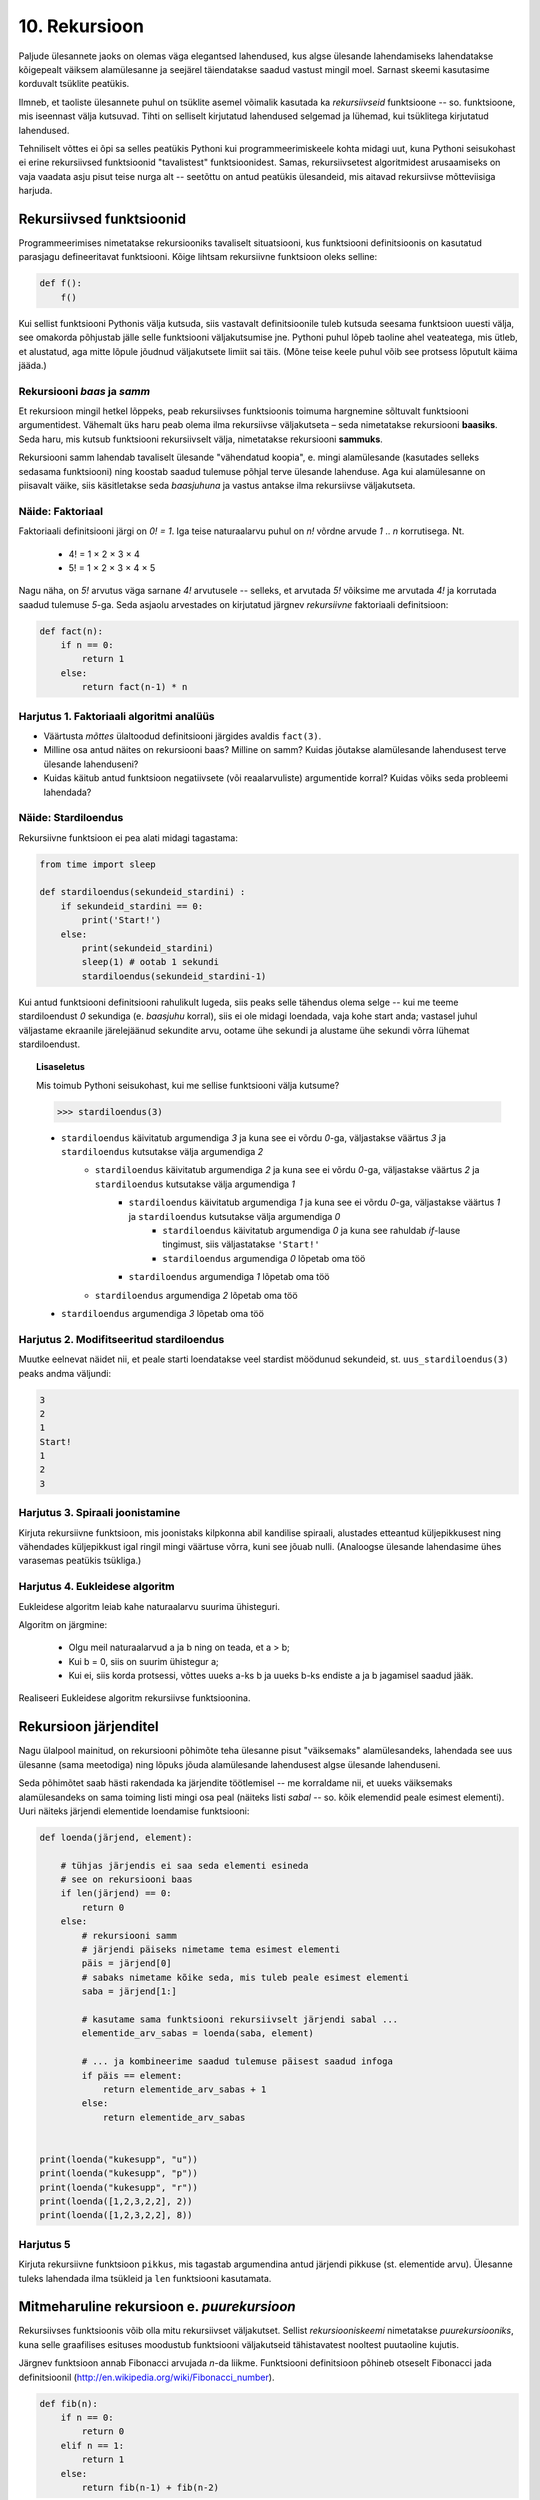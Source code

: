 **************
10. Rekursioon
**************

.. todo::

    * lineaarne rekursioon ei ole tegelikult nii kasulik
    * ei ole tegemist eraldi keelekonstruktsiooniga
    * aluseks on hea funktsiooni väljakutsete mõistmine, võiks alustada selle kordamisest
    * rekursiooni näide: “I promise to repeat the sentence I just said” Papert, teaching children .. lk 8
    * rekursiooni näide: habemeajaja (lisalugemisse)
    
Paljude ülesannete jaoks on olemas väga elegantsed lahendused, kus algse ülesande lahendamiseks lahendatakse kõigepealt väiksem alamülesanne ja seejärel täiendatakse saadud vastust mingil moel. Sarnast skeemi kasutasime korduvalt tsüklite peatükis.

Ilmneb, et taoliste ülesannete puhul on tsüklite asemel võimalik kasutada ka *rekursiivseid* funktsioone -- so. funktsioone, mis iseennast välja kutsuvad. Tihti on selliselt kirjutatud lahendused selgemad ja lühemad, kui tsüklitega kirjutatud lahendused.

Tehniliselt võttes ei õpi sa selles peatükis Pythoni kui programmeerimiskeele kohta midagi uut, kuna Pythoni seisukohast ei erine rekursiivsed funktsioonid "tavalistest" funktsioonidest. Samas, rekursiivsetest algoritmidest arusaamiseks on vaja vaadata asju pisut teise nurga alt -- seetõttu on antud peatükis ülesandeid, mis aitavad rekursiivse mõtteviisiga harjuda. 


Rekursiivsed funktsioonid
========================================================================
Programmeerimises nimetatakse rekursiooniks tavaliselt situatsiooni, kus funktsiooni definitsioonis on kasutatud parasjagu defineeritavat funktsiooni. Kõige lihtsam rekursiivne funktsioon oleks selline:

.. sourcecode:: py3

    def f():
        f()

Kui sellist funktsiooni Pythonis välja kutsuda, siis vastavalt definitsioonile tuleb kutsuda seesama funktsioon uuesti välja, see omakorda põhjustab jälle selle funktsiooni väljakutsumise jne. Pythoni puhul lõpeb taoline ahel veateatega, mis ütleb, et alustatud, aga mitte lõpule jõudnud väljakutsete limiit sai täis. (Mõne teise keele puhul võib see protsess lõputult käima jääda.)

Rekursiooni *baas* ja *samm*
-------------------------------------------------------------------------------------------------------
Et rekursioon mingil hetkel lõppeks, peab rekursiivses funktsioonis toimuma hargnemine sõltuvalt funktsiooni argumentidest. Vähemalt üks haru peab olema ilma rekursiivse väljakutseta – seda nimetatakse rekursiooni **baasiks**. Seda haru, mis kutsub funktsiooni rekursiivselt välja, nimetatakse rekursiooni **sammuks**.

Rekursiooni samm lahendab tavaliselt ülesande "vähendatud koopia", e. mingi alamülesande (kasutades selleks sedasama funktsiooni) ning koostab saadud tulemuse põhjal terve ülesande lahenduse. Aga kui alamülesanne on piisavalt väike, siis käsitletakse seda *baasjuhuna* ja vastus antakse ilma rekursiivse väljakutseta.


Näide: Faktoriaal
-------------------------------------------------------------------------------------------------------
Faktoriaali definitsiooni järgi on `0! = 1`. Iga teise naturaalarvu puhul on `n!` võrdne arvude `1` .. `n` korrutisega. Nt.

    * 4! = 1 × 2 × 3 × 4
    * 5! = 1 × 2 × 3 × 4 × 5
    
Nagu näha, on `5!` arvutus väga sarnane `4!` arvutusele -- selleks, et arvutada `5!` võiksime me arvutada `4!` ja korrutada saadud tulemuse `5`-ga. Seda asjaolu arvestades on kirjutatud järgnev *rekursiivne* faktoriaali definitsioon:

.. sourcecode:: py3

    def fact(n):
        if n == 0:
            return 1
        else:
            return fact(n-1) * n


Harjutus 1. Faktoriaali algoritmi analüüs
-------------------------------------------------------------------------------------------------------
* Väärtusta *mõttes* ülaltoodud definitsiooni järgides avaldis ``fact(3)``.
* Milline osa antud näites on rekursiooni baas? Milline on samm? Kuidas jõutakse alamülesande lahendusest terve ülesande lahenduseni?
* Kuidas käitub antud funktsioon negatiivsete (või reaalarvuliste) argumentide korral? Kuidas võiks seda probleemi lahendada?


Näide: Stardiloendus
-------------------------------------------------------------------------------------------------------
Rekursiivne funktsioon ei pea alati midagi tagastama:

.. sourcecode:: py3

    from time import sleep

    def stardiloendus(sekundeid_stardini) :
        if sekundeid_stardini == 0:
            print('Start!')
        else:
            print(sekundeid_stardini)
            sleep(1) # ootab 1 sekundi
            stardiloendus(sekundeid_stardini-1)
    

Kui antud funktsiooni definitsiooni rahulikult lugeda, siis peaks selle tähendus olema selge -- kui me teeme stardiloendust `0` sekundiga (e. *baasjuhu* korral), siis ei ole midagi loendada, vaja kohe start anda; vastasel juhul väljastame ekraanile järelejäänud sekundite arvu, ootame ühe sekundi ja alustame ühe sekundi võrra lühemat stardiloendust. 
     
.. topic:: Lisaseletus

    Mis toimub Pythoni seisukohast, kui me sellise funktsiooni välja kutsume?

    .. sourcecode:: py3

        >>> stardiloendus(3)

    * ``stardiloendus`` käivitatub argumendiga `3` ja kuna see ei võrdu `0`-ga, väljastakse väärtus `3`  ja ``stardiloendus`` kutsutakse välja argumendiga `2`
        * ``stardiloendus`` käivitatub argumendiga `2` ja kuna see ei võrdu `0`-ga, väljastakse väärtus `2` ja ``stardiloendus`` kutsutakse välja argumendiga `1`
            * ``stardiloendus`` käivitatub argumendiga `1` ja kuna see ei võrdu `0`-ga, väljastakse väärtus `1` ja ``stardiloendus`` kutsutakse välja argumendiga `0`
                * ``stardiloendus`` käivitatub argumendiga `0` ja kuna see rahuldab `if`-lause tingimust, siis väljastatakse ``'Start!'`` 
                * ``stardiloendus`` argumendiga `0` lõpetab oma töö
            * ``stardiloendus`` argumendiga `1` lõpetab oma töö
        * ``stardiloendus`` argumendiga `2` lõpetab oma töö
    * ``stardiloendus`` argumendiga `3` lõpetab oma töö

Harjutus 2. Modifitseeritud stardiloendus
-------------------------------------------------------------------------------------------------------
Muutke eelnevat näidet nii, et peale starti loendatakse veel stardist möödunud sekundeid, st. ``uus_stardiloendus(3)`` peaks andma väljundi:

.. sourcecode:: none

    3
    2
    1
    Start!
    1
    2
    3

Harjutus 3. Spiraali joonistamine
-------------------------------------------------------------------------------------------------------
Kirjuta rekursiivne funktsioon, mis joonistaks kilpkonna abil kandilise spiraali, alustades etteantud küljepikkusest ning vähendades küljepikkust igal ringil mingi väärtuse võrra, kuni see jõuab nulli.  (Analoogse ülesande lahendasime ühes varasemas peatükis tsükliga.)

Harjutus 4. Eukleidese algoritm
-------------------------------------------------------------------------------------------------------
Eukleidese algoritm leiab kahe naturaalarvu suurima ühisteguri.

Algoritm on järgmine:

    * Olgu meil naturaalarvud a ja b ning on teada, et a > b;
    * Kui b = 0, siis on suurim ühistegur a;
    * Kui ei, siis korda protsessi, võttes uueks a-ks b ja uueks b-ks endiste a ja b jagamisel saadud jääk.

Realiseeri Eukleidese algoritm rekursiivse funktsioonina.

Rekursioon järjenditel
========================================================================
Nagu ülalpool mainitud, on rekursiooni põhimõte teha ülesanne pisut "väiksemaks" alamülesandeks, lahendada see uus ülesanne (sama meetodiga) ning lõpuks jõuda alamülesande lahendusest algse ülesande lahenduseni.

Seda põhimõtet saab hästi rakendada ka järjendite töötlemisel -- me korraldame nii, et uueks väiksemaks alamülesandeks on sama toiming listi mingi osa peal (näiteks listi *sabal* -- so. kõik elemendid peale esimest elementi). Uuri näiteks järjendi elementide loendamise funktsiooni:

.. sourcecode:: py3

    def loenda(järjend, element):
    
        # tühjas järjendis ei saa seda elementi esineda
        # see on rekursiooni baas
        if len(järjend) == 0: 
            return 0
        else:
            # rekursiooni samm
            # järjendi päiseks nimetame tema esimest elementi
            päis = järjend[0]
            # sabaks nimetame kõike seda, mis tuleb peale esimest elementi
            saba = järjend[1:]

            # kasutame sama funktsiooni rekursiivselt järjendi sabal ...
            elementide_arv_sabas = loenda(saba, element)

            # ... ja kombineerime saadud tulemuse päisest saadud infoga
            if päis == element:
                return elementide_arv_sabas + 1
            else:
                return elementide_arv_sabas


    print(loenda("kukesupp", "u"))
    print(loenda("kukesupp", "p"))
    print(loenda("kukesupp", "r"))
    print(loenda([1,2,3,2,2], 2))
    print(loenda([1,2,3,2,2], 8))

Harjutus 5
-------------------------------------------------------------------------------------------------------
Kirjuta rekursiivne funktsioon ``pikkus``, mis tagastab argumendina antud järjendi pikkuse (st. elementide arvu). Ülesanne tuleks lahendada ilma tsükleid ja ``len`` funktsiooni kasutamata.


Mitmeharuline rekursioon e. *puurekursioon*
========================================================================
Rekursiivses funktsioonis võib olla mitu rekursiivset väljakutset. Sellist *rekursiooniskeemi* nimetatakse *puurekursiooniks*, kuna selle graafilises esituses moodustub funktsiooni väljakutseid tähistavatest nooltest puutaoline kujutis. 

Järgnev funktsioon annab Fibonacci arvujada *n*-da liikme. Funktsiooni definitsioon põhineb otseselt Fibonacci jada definitsioonil (http://en.wikipedia.org/wiki/Fibonacci_number).

.. sourcecode:: py3

    def fib(n):
        if n == 0:
            return 0
        elif n == 1:
            return 1
        else:
            return fib(n-1) + fib(n-2)

Harjutus 6. Fraktal
-------------------------------------------------------------------------------------------------------
Fraktalid on graafilised kujundid, milles kordub sama motiiv üha väiksemal kujul (loodetavasti paistab siit seos rekursiooniga).

Kirjuta rekursiivne funktsioon, mis vastavalt etteantud tasemele joonistab vastava kujundi järgmiselt skeemilt (esimene kujund on tasemega 0, teine tasemega 1 jne):

.. image:: images/fraktal.png

Selle fraktali joonistamise mitteformaalne juhis: 0 tasemega fraktali joonistamiseks tuleb joonistada kriips; selleks, et joonistada fraktalit tasemega *n*, tuleb joonistada kriips ja selle kriipsu otsa paremale ja vasakule joonistada vähendatud suurusega fraktalid tasemega *n-1*.

.. hint::

    Ülesannet on lihtsam lahendada, kui korraldate nii, et funktsiooni lõpus on kilpkonn samas punktis ja sama suunaga nagu funkstiooni väljakutsel.


Harjutus 7. Kuulujutt
-------------------------------------------------------------------------------------------------------
Keegi laseb lahti kuulujutu, rääkides seda 3 inimesele. Iga tunni jooksul räägivad kõik, kes kuulujuttu juba teavad, selle edasi 3 inimesele, kes seda veel ei teadnud. Mitu inimest teavad kuulujuttu 10 tunni pärast?

Kirjuta rekursiivne funktsioon, mis annab selle ülesande vastuse suvalise tundide arvu korral.

Harjutus 8. Küülikud
-------------------------------------------------------------------------------------------------------
Üks XIII sajandi matemaatik tundis huvi küülikute paljunemise vastu. Ta koostas sellise ülesande: 

    * alguses on meil üks äsjasündinud emane ja üks äsjasündinud isane küülik
    * küülik saab suguküpseks ühe kuuga (ja ta kasutab oma uut staatust kohe ära)
    * küüliku tiinusperiood kestab 1 kuu (st. küülik poegib 1 kuu pärast viljastamist)
    * suguküps emane küülik poegib iga kuu järel ja sünnitab igal korral ühe emase ning ühe isase küüliku
    * oletame, et küülikud ei sure iial
    * mitu paari küülikuid on meil 12 kuu pärast?

Kirjuta üldisem funktsioon, mis annab vastuse suvalise arvu kuude kohta.
    

Näide: Argumentideta rekursioon
-------------------------------------------------------------------------------------------------------
Enamasti käib rekursioon muutuja järgi, mida edastatakse funktsiooni argumendina. Kui lõpetamistingimus on esitatud muul moel, võib rekursioon toimuda ka ilma väärtusi edastamata. Järgmine funktsioon laseb kasutajal arvata mündivisete tulemusi, kuni ta mõne neist õigesti arvab:

.. sourcecode:: py3

    from random import choice

    def mäng() :
        münt = choice(['kull', 'kiri'])
        arvamus = input("Arva, kas kull või kiri: ")
        
        if (münt == arvamus) :
           print("Arvasid õigesti!")
        else:
           print("Proovi veelkord")
           mäng()
    
    mäng()



Rekursiivsed andmestruktuurid
========================================================================
Eelmises peatükis vaatasime, kuidas järjendeid üksteise sisse pannes luua keerulisemaid andmestruktuure. Selle juures me aga alati arvestasime, mitu taset meie andmestruktuurides on. 

Alati pole tasemete arvu võimalik ette teada -- näiteks failisüsteemi puhul pole kaustade sügavus süsteemi poolt (otseselt) piiratud. Ilmneb, et rekursioon sobib ideaalselt taoliste andmestruktuuride töötlemiseks.

Vaatame kõigepealt ühte näiteprogrammi, mis liidab kokku kõik antud mitmemõõtmelises järjendis olevad arvud, olenemata sellest, mitme mõõtmega on tegemist:

.. sourcecode:: py3

    def liida(järjend):
        summa = 0
        for element in järjend:
            if isinstance(element, list):
                summa += liida(element)
            else:
                summa += element
        return summa

    print(liida([1, [2, 3], [[[[4, 5], 6]]], 7, 8]))
    print(liida([1, 2, 3, 4, 5, 6, 7, 8]))
        

Kuna me ei teadnud, kas mingil tasemel on meil järjendis veel järjendeid, või tulevad juba arvud, siis kasutasime funktsiooni ``isinstance`` elemendi andmetüübi testimiseks.

.. topic:: Kõrvalepõige

    Erinevates teooriates käsitletakse tihti ka naturaalarve rekursiivsete andmestruktuuridena. Meile tuttavaid vahendeid kasutades võiksime esimesi naturaalarve esitada näiteks järgnevalt:
    
    * 0 --- ``[]``
    * 1 --- ``[[]]``
    * 2 --- ``[[[]]]``
    * jne.

    Kas oskaksite kirjutada funktsiooni taoliselt esitatud naturaalarvude liitmiseks?

Harjutus 9. Kaustade läbimine
-------------------------------------------------------------------------------------------------------

Kirjuta programm, mis otsib etteantud nimega kaustast ja selle kõikidest alamkaustadest *mp3* faile ja kuvab nende nimed ekraanile.

Abiks on järgnevad Pythoni funktsioonid:

* http://docs.python.org/3/library/os.path.html#os.path.isdir
* http://docs.python.org/3/library/os.html#os.listdir

Järgnev programmilõik demonstreerib nende kasutamist:

.. sourcecode:: py3

    import os
    
    # topelt langkriipsud on vajalikud, kuna langkriipsul 
    # on Pythoni sõneliteraalides eritähendus
    kaustanimi = "c:\\mingi_kaust\\alamkaust"
    
    # os.listdir tagastab järjendi faili- ja kaustanimedega
    print(os.listdir(kaustanimi))
    
    # os.path.isdir ütleb, kas antud nime taga peitub kaust (mitte fail)
    print(os.path.isdir(kaustanimi))
    



Ülesanded
========================================================================

1. Kaustad ja järjendid
-------------------------------------------------------------------------------------------------------
Kirjuta funktsioon, mis etteantud kaustanime põhjal moodustab ja tagastab mitmemõõtmelise järjendi, kus iga alamkaust on omakorda esindatud järjendina ja failid on esindatud vastavas järjendis olevate sõnedena. Kui meil on näiteks selline kataloog:

* Muusika
    * Eesti musa
        * kaelakee_hääl.mp3
        * Bemmi kummid.mp3
    * miami_vice_theme.mp3

siis funktsioon peaks tagastama sellise järjendi:

    * ``[['kaelakee_hääl.mp3', 'Bemmi kummid.mp3'], 'miami_vice_theme.mp3']``

2. Arvamismäng
-------------------------------------------------------------------------------------------------------
Realiseeri 3. peatükis tutvustatud *Arvamismäng* kasutades tsüklite asemel rekursiooni. Programm peaks pidama arvet arvamiste arvu üle ja lõpetama töö, kui kasutaja on juba *n* korda ebaõnnestunult arvanud.


3. Cesaro fraktal
-------------------------------------------------------------------------------------------------------
Kirjuta funktsioon, mis võtab argumendiks joonepikkuse ja taseme numbri, ning joonistab kilpkonnaga vastava taseme Cesaro fraktali.

Järgneval pildid on Cesaro fraktali tasemed 1, 2, 3 ja 4:

.. image:: images/cesaro.png

.. hint::

    Alusta veidi lihtsamast fraktalist:
    
    .. image:: images/cesaro2.png
    
    Selleks et joonistada lihtsustatud fraktali tase *n*, tuleb:
    
    * joonistada fraktal tasemega *n-1*
    * pöörata (veidi vähem, kui 90 kraadi)
    * joonistada fraktal tasemega *n-1*
    * teha järsk pööre tagasi
    * joonistada fraktal tasemega *n-1*
    * pöörata
    * joonistada fraktal tasemega *n-1*
    
    Erijuht (baas) on tase 0, kus tuleb joonistada lihtsalt kriips

4. Kuulujutt ver.2
-------------------------------------------------------------------------------------------------------
Lahenda ülalpool toodud kuulujutu ülesandest ümberpööratud variant:

Antud on linnakese elanike arv *n*. Leida mitme tunni pärast teavad kuulujuttu kõik selle linnakese elanikud.

5. Vokaalide eemaldamine
-------------------------------------------------------------------------------------------------------
Kirjuta rekursiivne funktsioon ``konsonandid``, mis võtab argumendiks sõne ja tagastab sellest sõnest uue variandi, kus kõik vokaalid on eemaldatud, nt. ``konsonandid("kapitalist")`` peaks tagastama sõne ``"kptlst"``. Ülesanne tuleks lahendada ilma tsükleid kasutamata.

.. hint::

    Tuleta meelde ülaltpool esitatud näitefunktsiooni ``loenda``. Seal koguti rekursiivsete väljakutsete tulemused kokku üheks täisarvuks. Siin on vaja korjata tulemused kokku üheks sõneks.

6. Tagurpidi
-------------------------------------------------------------------------------------------------------
Kirjuta rekursiivne funktsioon ``tagurpidi``, mis võtab argumendiks järjendi ja tagastab selle elemendid uue järjendina vastupidises järjestuses. Nt. ``tagurpidi("stressed")`` peaks tagastama sõne ``"desserts"``. Ülesanne tuleks lahendada ilma tsükleid kasutamata. NB! see funktsioon peaks töötama ka tühja järjendi puhul!

.. hint::

    Tühja järjendi puhul on vastus lihtne. Pikemate järjendite puhul võib küsida ümberpööratud versiooni järjendi sabast (st. esimesele elemendile järgnevad elemendid) ja kombineerida (liita) see järjendi päisega (st. esimese elemendiga).


7. Efektiivsem Fibonacci
-------------------------------------------------------------------------------------------------------

.. note::

    Kui see ülesanne tundub liiga raske, siis lahenda selle asemel 9. ülesanne

Ülalpool toodud definitsioon Fibonacci arvude leidmiseks pole optimaalne, sest samu väärtusi peab arvutama mitu korda ning programmi tööaeg kasvab eksponentsiaalselt. Kirjuta funktsioon ümber selliselt, et sama argumendiga väljakutset ei toimuks mitu korda. 

.. hint:: 

     Kasuta funktsioonis ainult üht rekursiivset väljakutset, mis tagastab 2 väärtust st. kirjuta hoopis programm mitte ühe, vaid kahe järjestikuse Fibonacci arvu leidmiseks. Võrrelge antud näites toodud ja oma kirjutatud programmide töökiirust nt 30-da Fibonacci arvu leidmisel.


8. Projecteuler.net
-------------------------------------------------------------------------------------------------------
http://projecteuler.net/index.php?section=problems&id=15

9. Sugupuu
-------------------------------------------------------------------------------------------------------
.. note::

    Sarnane ülesanne oli antud ka praktikumiks. Nüüd aga tuleks see lahendada rekursiooniga. 
    
Antud on fail :download:`sugupuu.txt <downloads/sugupuu.txt>` sugulussidemetega (igal real on inimese nimi, koolon ning tema isa ja ema nimed). 

Loe esmalt andmed Pythoni sõnastikku (võtmeks inimese nimi, väärtuseks kaheelemendiline järjend tema isa ja ema nimedega).

Kirjuta rekursiivne funktsioon ``on_eellane``, mis võtab argumentideks kahe inimese nimed ja sugupuu sõnastiku ning tagastab ``True``, kui esimene inimene on teise eellane (st. isa või vanaema või vanaisa ema jne), vastasel juhul ``False``.

.. hint::

    A on B eellane, kui ta on B ema/isa või kui ta on B ema/isa eellane.

Lisalugemine
========================================================================

Rekursioon, müstika, huumor
-------------------------------------------------------------------------------------------------------
Mõned viited rekursiooniga seotud koomiksitele, piltidele, mõistetele:

* http://en.wikipedia.org/wiki/Ouroboros
* http://xkcd.com/244/
* http://www.regruntled.com/2009/08/07/recursive-comic/
* http://www.peteonsoftware.com/images/201108/InfiniteRecursion.jpg
* http://en.wikipedia.org/wiki/Drawing_Hands
* http://en.wikipedia.org/wiki/Recursive_acronym
* The Hasselhoffian Recursion 

Mitmetes programmeerimiskeelte õpikutes on terminoloogia osas taoline fragment: 

.. topic:: Terminid

    .. glossary::

        rekursioon
            vt. :term:`rekursioon`


Öeldakse veel, et rekursiooni mõistmiseks tuleb rekursiooni mõista.


Aritmeetilise avaldise väärtustaja
-------------------------------------------------------------------------------------------------------

.. note::
    See näide demonstreerib ühte ilusat rekursiivset algoritmi. Nagu rekursiivsete algoritmide puhul tavaline, võib see alguses aju "sõlme keerata" -- varu endale selle teema läbitöötamiseks piisavalt aega!

Ülesanne: Kirjutada funktsioon, mis võtab argumendiks sõne kujul aritmeetilise avaldise ja tagastab selle väärtuse. Avaldis võib sisaldada arve, aritmeetilisi operatsioone (``+``, ``-``, ``*``, ``/``) ning sulge (mitmel tasemel). Seal, kus sulge pole kasutatud, tuleb arvestada tavalise tehete järjekorraga.

(Lihtsuse mõttes võime esialgu eeldada, et kõik avaldise komponendid on üksteisest tühikutega eraldatud, nt. ``3 * ( -4 / 3.5 + ( 3 - 2 ) ) - 6`` -- sedasi on lihtsam avaldist komponentideks jagada.)

.. note::

    Enne edasi lugemist mõtle, kuidas sa sellise ülesande lahendaksite. Katseta! Milline ülesande aspekt valmistab kõige rohkem probleeme?
    
    Astu samm tagasi ja mõtle, milline võib olla aritmeetilise avaldise *struktuur*.

Alljärgnevalt on toodud mõned näited erineva struktuuriga avaldistest:

    * ``3`` --- arv
    * ``3 + 2`` --- liitmine, kus argumendid on arvud
    * ``3 * 10 + 2 * 10`` --- liitmine, kus argumendid on korrutised
    * ``3 - 2 - 6`` --- loetakse ``( 3 - 2 ) - 6``; so. lahutamine, kus vasak argument on lahutamine (``3 - 2``) ja parem argument on arv (``6``)
    * ``3 + 2 * 3`` --- loetakse ``3 + ( 2 * 3 )``; so. liitmine, kus vasak argument on arv ja parem argument on korrutamine
    * ``( 3 + 2 )`` --- sulgudes olev avaldis
    * ``( 3 + 2 ) * 3`` --- korrutamine, kus vasak argument on sulgudes olev avaldis ja parem argument on arv

Viimases kahes näites kasutasime avaldise struktuuri kirjelduses mõistet *avaldis* -- st. me kirjeldasime avaldise olemust *rekursiivselt*.

Enne edasi minemist defineerime abimõisted erinevatel kujudel avaldiste tähistamiseks:

    * `faktor` -- arv või sulgudes olev avaldis, nt. ``3`` või ``( 2 * 3 + ( 4 / 6 ) )``
    * `term` -- faktor või korrutis/jagatis, nt ``3``, ``( 2 * 3 + ( 4 / 6 ) )`` või ``2 * ( 3 + 4 )``. Pane tähele, et korrutise/jagatise vasak argument võib olla term aga parem argument on faktor (mõtle ``8 / 2 / 2`` struktuuri peale). 
    * `avaldis` -- term või liitmine/lahutamine. Liitmise/lahutamise vasak argument võib olla avaldis, aga parem argument on term.
    
Paneme samad mõisted kirja ka spetsiaalses notatsioonis, mida kasutatakse *grammatikate* esitamiseks (``|`` võib lugeda kui sõna *või*):

.. sourcecode:: none

    avaldis  :  term    |  avaldis ('+' | '-') term
    term     :  faktor  |  term    ('*' | '/') faktor
    faktor   :  arv | '(' avaldis ')'

Avaldise väärtustamise plaan on järgnev:

    * mugavuse mõttes teisendame sõne *märkide* järjendiks nii, et iga märk on kas mingi operaator, arv või sulg; edasine töö toimub märkide järjendi põhjal
    * loome iga avaldise tüübi jaoks eraldi funktsiooni (``loe_avaldis``, ``loe_term``, ``loe_faktor``), mis võtab argumendiks märkide järjendi, loeb järjendi lõpust selle jupi, mida ta tunneb (vastavalt avaldise, termi või faktori) ning tagastab selle jupi väärtuse. "Ära loetud" jupp eemaldatakse märkide järjendist -- seega muutub järjend igal etapil järjest lühemaks.
    * märkide järjendi lühendamiseks kasutame meetodit ``pop``, mis eemaldab ja tagastab järjendi viimase elemendi
    * kui kõik läheb ilusti, siis funktsiooni ``loe_avaldis`` töö lõpus on märkide järjend muutunud tühjaks järjendiks ja saadud vastus ongi avaldise väärtus.

Selle plaani põhjal on kirjutatud järgnev programm, mis toetub rekursiivsetele funktsioonidele:

.. sourcecode:: py3
    
    def väärtusta_avaldis(avaldis):
        # tühikuid nõudsime selleks, et osadeks jaotamine oleks lihtsam
        märgid = avaldis.split()
        tulemus = loe_avaldis(märgid)
        if märgid != []:
            print("Mingi jama, allesjäänud märgid:", märgid)
        return tulemus
    
    def loe_avaldis(märgid):
        # nagu avaldise grammatika ütleb, on avaldise lõpus alati term
        parem_argument = loe_term(märgid)
        
        # kui enne termi on operaator (+ või -), siis enne operaatorit peab olema avaldis
        if märgid != [] and märgid[-1] in ['+', '-']:
            operaator = märgid.pop() # pop tagastab ja eemaldab listi viimase elemendi
            vasak_argument = loe_avaldis(märgid)
            if operaator == '+':
                return vasak_argument + parem_argument
            else:
                return vasak_argument - parem_argument
                
        # kui liitmist/lahutamist pole, siis järelikult on tegemist
        # avaldise lihtsa variandiga (e. lihtsalt termiga)
        else:
            return parem_argument

    def loe_term(märgid):
        # selle funktsiooni ülesehitus on eelmisega analoogne
        parem_argument = loe_faktor(märgid)

        if märgid != [] and märgid[-1] in ['*', '/']:
            operaator = märgid.pop()
            vasak_argument = loe_term(märgid)
            if operaator == '*':
                return vasak_argument * parem_argument
            else:
                return vasak_argument / parem_argument
        else:
            return parem_argument

    def loe_faktor(märgid):
        märk = märgid.pop()
        
        if märk == ')': # tegemist on sulgudes oleva avaldisega
            tulemus = loe_avaldis(märgid)
            # nüüd on eeldatavasti viimaseks sümboliks '(', "loeme" ka selle ära
            sulg = märgid.pop()
            if sulg != '(':
                print("Mingi jama!")
            return tulemus
        else:
            # pop-itud märk peab olema arv
            return float(märk)

    print(väärtusta_avaldis("3"))
    print(väärtusta_avaldis("( 3 )"))
    print(väärtusta_avaldis("3 * ( -4 / 3.5 + ( 3 - 2 ) ) - 6"))
    print(väärtusta_avaldis("3 * 3"))
    print(väärtusta_avaldis("( 3 + 3 * 4 )"))
    print(väärtusta_avaldis("( 3 + 3 ) * 4"))
    print(väärtusta_avaldis("1 + 1 + 1 + 1"))
    print(väärtusta_avaldis("2 * 2 * 2 * 2"))

.. note::

    Selles programmis on lisaks *otsesele rekursioonile* mängus ka *kaudne rekursioon* -- nt. funktsioon ``loe_faktor`` ei kutsu küll otseselt iseend välja, kuid ta võib kutsuda välja funktsiooni ``loe_avaldis``, mis võib kutsuda välja ``loe_term``-i, mis võib kutsuda välja ``loe_faktor``-i.
    
.. topic:: Küsimus

    Miks ei võiks me alustada märkide järjendi läbimist algusest?

Labürintide genereerimine
-------------------------------------------------------------------------------------------------------
Üks huvitav näide rekursiooni kasutamisest on juhuslike labürintide genereerimine.

Kujutame ette, et meil on suur plokk betooni, kuhu me hakkame uuristama ploki külgedega paralleelseid ja aeg-ajalt täisnurga all pööravaid, mõnikord ka hargnevaid käike. Igal sammul on meil mitu võimalust, kuhupoole edasi uuristada. Üks võimalus probleemile läheneda, on uuristada üks juhuslik labürint otse ette, teine labürint vasakule ja kolmas paremale, aga selle, millisest "alam-labürindist" me alustame, valime juhuslikult. Selleks, et labürint ei tuleks triviaalne, jälgime, et me ei puuriks läbi seda seina, mille taga vahetult on juba üks käik uuristatud -- see tingimus tagab selle, et iga järgmise alam-labürindi võimalik ala on järjest väiksem (ilmselt märkate siin juba viidet rekursiooni põhimõtetele).

Selle algoritmi kohta võid täpsemalt uurida vastavast Wikipedia artiklist (http://en.wikipedia.org/wiki/Maze_generation_algorithm) või laadida alla ühe näiteprogrammi (:download:`mazes.py <downloads/mazes.py>`), mis kasutab Pygame nimelist Pythoni lisateeki (tuleb eraldi installeerida, saadaval aadressilt http://pygame.org). 
